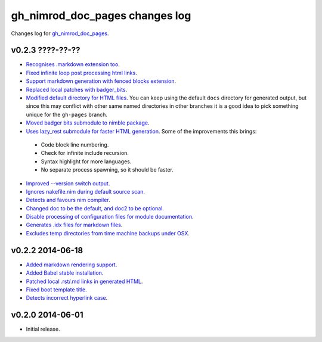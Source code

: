 ===============================
gh_nimrod_doc_pages changes log
===============================

Changes log for `gh_nimrod_doc_pages
<https://github.com/gradha/gh_nimrod_doc_pages/>`_.

v0.2.3 ????-??-??
-----------------

* `Recognises .markdown extension too
  <https://github.com/gradha/gh_nimrod_doc_pages/issues/26>`_.
* `Fixed infinite loop post processing html links
  <https://github.com/gradha/gh_nimrod_doc_pages/issues/27>`_.
* `Support markdown generation with fenced blocks extension
  <https://github.com/gradha/gh_nimrod_doc_pages/issues/28>`_.
* `Replaced local patches with badger_bits
  <https://github.com/gradha/gh_nimrod_doc_pages/issues/33>`_.
* `Modified default directory for HTML files
  <https://github.com/gradha/gh_nimrod_doc_pages/issues/32>`_. You can keep
  using the default ``docs`` directory for generated output, but since this may
  conflict with other same named directories in other branches it is a good
  idea to pick something unique for the ``gh-pages`` branch.
* `Moved badger bits submodule to nimble package
  <https://github.com/gradha/gh_nimrod_doc_pages/issues/37>`_.
* `Uses lazy_rest submodule for faster HTML generation
  <https://github.com/gradha/gh_nimrod_doc_pages/issues/9>`_. Some of the
  improvements this brings:

 * Code block line numbering.
 * Check for infinite include recursion.
 * Syntax highlight for more languages.
 * No separate process spawning, so it should be faster.

* `Improved --version switch output
  <https://github.com/gradha/gh_nimrod_doc_pages/issues/38>`_.
* `Ignores nakefile.nim during default source scan
  <https://github.com/gradha/gh_nimrod_doc_pages/issues/7>`_.
* `Detects and favours nim compiler
  <https://github.com/gradha/gh_nimrod_doc_pages/issues/36>`_.
* `Changed doc to be the default, and doc2 to be optional
  <https://github.com/gradha/gh_nimrod_doc_pages/issues/31>`_.
* `Disable processing of configuration files for module documentation
  <https://github.com/gradha/gh_nimrod_doc_pages/issues/39>`_.
* `Generates .idx files for markdown files
  <https://github.com/gradha/gh_nimrod_doc_pages/issues/16>`_.
* `Excludes temp directories from time machine backups under OSX
  <https://github.com/gradha/gh_nimrod_doc_pages/issues/40>`_.

v0.2.2 2014-06-18
-----------------

* `Added markdown rendering support
  <https://github.com/gradha/gh_nimrod_doc_pages/issues/5>`_.
* `Added Babel stable installation
  <https://github.com/gradha/gh_nimrod_doc_pages/issues/4>`_.
* `Patched local .rst/.md links in generated HTML
  <https://github.com/gradha/gh_nimrod_doc_pages/issues/17>`_.
* `Fixed boot template title
  <https://github.com/gradha/gh_nimrod_doc_pages/issues/18>`_.
* `Detects incorrect hyperlink case
  <https://github.com/gradha/gh_nimrod_doc_pages/issues/19>`_.

v0.2.0 2014-06-01
-----------------

* Initial release.
